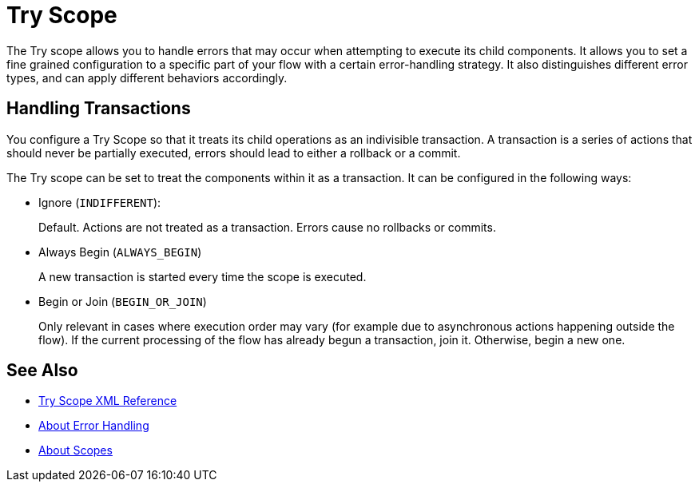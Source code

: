 = Try Scope

The Try scope allows you to handle errors that may occur when attempting to execute its child components. It allows you to set a fine grained configuration to a specific part of your flow with a certain error-handling strategy. It also distinguishes different error types, and can apply different behaviors accordingly.

== Handling Transactions

You configure a Try Scope so that it treats its child operations as an indivisible transaction. A transaction is a series of actions that should never be partially executed, errors should lead to either a rollback or a commit.

The Try scope can be set to treat the components within it as a transaction. It can be configured in the following ways:

* Ignore (`INDIFFERENT`):
+
Default. Actions are not treated as a transaction. Errors cause no rollbacks or commits.

* Always Begin (`ALWAYS_BEGIN`)
+
A new transaction is started every time the scope is executed.

* Begin or Join (`BEGIN_OR_JOIN`)
+
Only relevant in cases where execution order may vary (for example due to asynchronous actions happening outside the flow). If the current processing of the flow has already begun a transaction, join it. Otherwise, begin a new one.


== See Also

* link:/mule-user-guide/v/4.0/try-scope-xml-reference[Try Scope XML Reference]
* link:/mule-user-guide/v/4.0/error-handling[About Error Handling]
* link:/mule-user-guide/v/4.0/scopes-concept[About Scopes]
